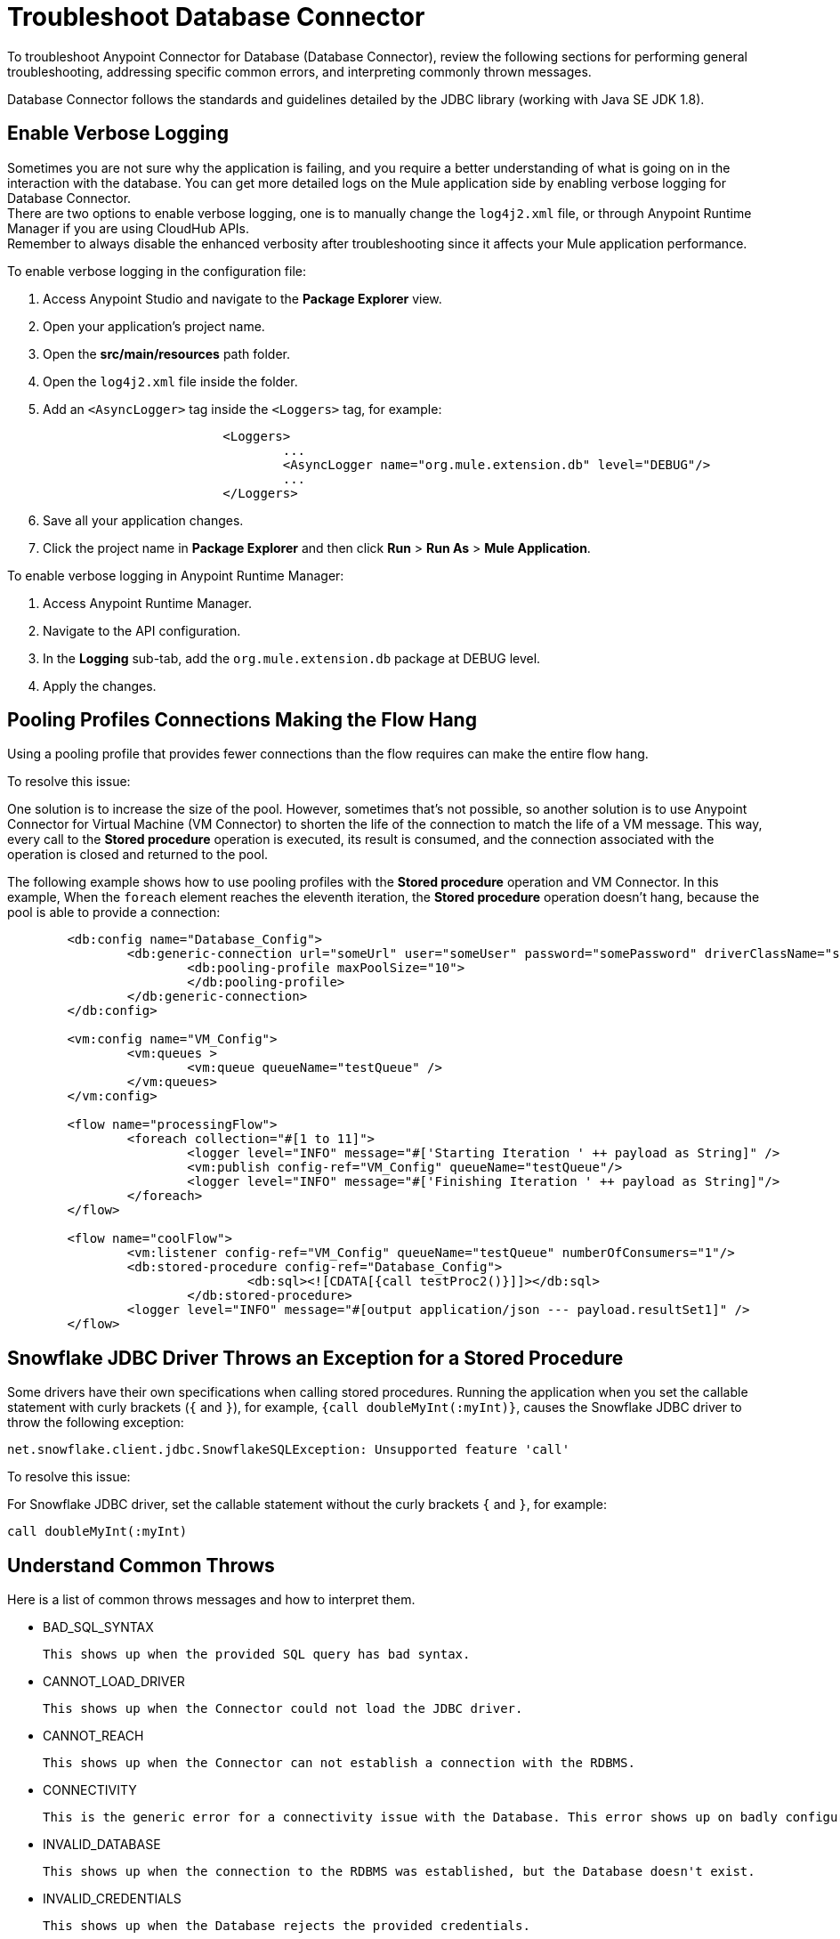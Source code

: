 = Troubleshoot Database Connector

To troubleshoot Anypoint Connector for Database (Database Connector), review the following sections for performing general troubleshooting, addressing specific common errors, and interpreting commonly thrown messages.

Database Connector follows the standards and guidelines detailed by the JDBC library (working with Java SE JDK 1.8).

== Enable Verbose Logging

Sometimes you are not sure why the application is failing, and you require a better understanding of what is going on in the interaction with the database. You can get more detailed logs on the Mule application side by enabling verbose logging for Database Connector. +
There are two options to enable verbose logging, one is to manually change the `log4j2.xml` file, or through Anypoint Runtime Manager if you are using CloudHub APIs. +
Remember to always disable the enhanced verbosity after troubleshooting since it affects your Mule application performance.

To enable verbose logging in the configuration file:

. Access Anypoint Studio and navigate to the *Package Explorer* view.
. Open your application's project name.
. Open the *src/main/resources* path folder.
. Open the `log4j2.xml` file inside the folder.
. Add an `<AsyncLogger>` tag inside the `<Loggers>` tag, for example:
+
[source,xml,linenums]
----
			<Loggers>
				...
				<AsyncLogger name="org.mule.extension.db" level="DEBUG"/>
				...
			</Loggers>
----
[start=6]
. Save all your application changes.
. Click the project name in *Package Explorer* and then click *Run* > *Run As* > *Mule Application*.

To enable verbose logging in Anypoint Runtime Manager:

. Access Anypoint Runtime Manager.
. Navigate to the API configuration.
. In the *Logging* sub-tab, add the `org.mule.extension.db` package at DEBUG level.
. Apply the changes.


== Pooling Profiles Connections Making the Flow Hang
Using a pooling profile that provides fewer connections than the flow requires can make the entire flow hang.

To resolve this issue:

One solution is to increase the size of the pool. However, sometimes that's not possible, so another solution is to use Anypoint Connector for Virtual Machine (VM Connector) to shorten the life of the connection to match the life of a VM message. This way, every call to the *Stored procedure* operation is executed, its result is consumed, and the connection associated with the operation is closed and returned to the pool.

The following example shows how to use pooling profiles with the *Stored procedure* operation and VM Connector. In this example, When the `foreach` element reaches the eleventh iteration, the *Stored procedure* operation doesn't hang, because the pool is able to provide a connection:

[source,xml,linenums]
----
	<db:config name="Database_Config">
		<db:generic-connection url="someUrl" user="someUser" password="somePassword" driverClassName="someDriver">
			<db:pooling-profile maxPoolSize="10">
			</db:pooling-profile>
		</db:generic-connection>
	</db:config>

	<vm:config name="VM_Config">
		<vm:queues >
			<vm:queue queueName="testQueue" />
		</vm:queues>
	</vm:config>

	<flow name="processingFlow">
		<foreach collection="#[1 to 11]">
			<logger level="INFO" message="#['Starting Iteration ' ++ payload as String]" />
			<vm:publish config-ref="VM_Config" queueName="testQueue"/>
			<logger level="INFO" message="#['Finishing Iteration ' ++ payload as String]"/>
		</foreach>
	</flow>

	<flow name="coolFlow">
		<vm:listener config-ref="VM_Config" queueName="testQueue" numberOfConsumers="1"/>
		<db:stored-procedure config-ref="Database_Config">
				<db:sql><![CDATA[{call testProc2()}]]></db:sql>
			</db:stored-procedure>
		<logger level="INFO" message="#[output application/json --- payload.resultSet1]" />
	</flow>
----


== Snowflake JDBC Driver Throws an Exception for a Stored Procedure

Some drivers have their own specifications when calling stored procedures. Running the application when you set the callable statement with curly brackets (`{` and `}`), for example, `{call doubleMyInt(:myInt)}`, causes the Snowflake JDBC driver to throw the following exception:

`net.snowflake.client.jdbc.SnowflakeSQLException: Unsupported feature 'call'`


To resolve this issue:

For Snowflake JDBC driver, set the callable statement without the curly brackets `{` and `}`, for example:

`call doubleMyInt(:myInt)`


== Understand Common Throws

Here is a list of common throws messages and how to interpret them.

* BAD_SQL_SYNTAX

 This shows up when the provided SQL query has bad syntax.

* CANNOT_LOAD_DRIVER

 This shows up when the Connector could not load the JDBC driver.

* CANNOT_REACH

 This shows up when the Connector can not establish a connection with the RDBMS.

* CONNECTIVITY

 This is the generic error for a connectivity issue with the Database. This error shows up on badly configured connections, no Database response while waiting results or fetching rows, lost of Database connection, and similars.

* INVALID_DATABASE

 This shows up when the connection to the RDBMS was established, but the Database doesn't exist.

* INVALID_CREDENTIALS

 This shows up when the Database rejects the provided credentials.

* QUERY_EXECUTION

 This shows up when there was an error executing the query.

* RETRY_EXHAUSTED

 Though not a Database Connector error, this shows up when all reconnection attempts have failed.


== See Also

https://help.mulesoft.com[MuleSoft Help Center]
